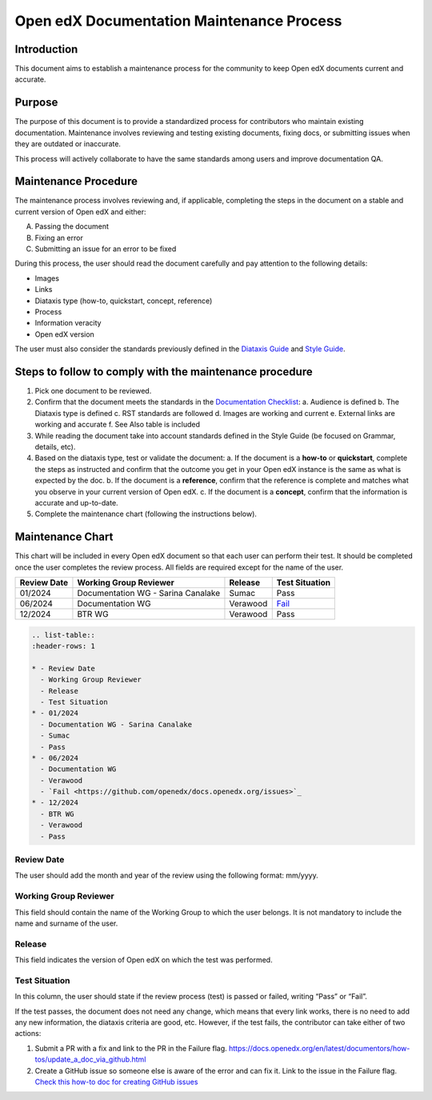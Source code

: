 Open edX Documentation Maintenance Process
############################################

Introduction
*************

This document aims to establish a maintenance process for the community to keep Open edX documents current and accurate.

Purpose
********

The purpose of this document is to provide a standardized process for contributors who maintain existing documentation. Maintenance involves reviewing and testing existing documents, fixing docs, or submitting issues when they are outdated or inaccurate.

This process will actively collaborate to have the same standards among users and improve documentation QA.

Maintenance Procedure
***********************

The maintenance process involves reviewing and, if applicable, completing the steps in the document on a stable and current version of Open edX and either:

A. Passing the document  
B. Fixing an error  
C. Submitting an issue for an error to be fixed  

During this process, the user should read the document carefully and pay attention to the following details:

- Images  
- Links  
- Diataxis type (how-to, quickstart, concept, reference)  
- Process  
- Information veracity  
- Open edX version  

The user must also consider the standards previously defined in the `Diataxis Guide <https://docs.openedx.org/en/latest/documentors/concepts/content_types.html>`_ and `Style Guide <https://docs.openedx.org/en/latest/documentors/references/doc_style_guide.html>`_.

Steps to follow to comply with the maintenance procedure
*********************************************************

1. Pick one document to be reviewed.  
2. Confirm that the document meets the standards in the `Documentation Checklist <https://docs.openedx.org/en/latest/documentors/references/doc_checklist.html>`_:  
   a. Audience is defined  
   b. The Diataxis type is defined  
   c. RST standards are followed  
   d. Images are working and current  
   e. External links are working and accurate  
   f. See Also table is included  
3. While reading the document take into account standards defined in the Style Guide (be focused on Grammar, details, etc).  
4. Based on the diataxis type, test or validate the document:  
   a. If the document is a **how-to** or **quickstart**, complete the steps as instructed and confirm that the outcome you get in your Open edX instance is the same as what is expected by the doc.  
   b. If the document is a **reference**, confirm that the reference is complete and matches what you observe in your current version of Open edX.  
   c. If the document is a **concept**, confirm that the information is accurate and up-to-date.  
5. Complete the maintenance chart (following the instructions below).

Maintenance Chart
*******************

This chart will be included in every Open edX document so that each user can perform their test.  
It should be completed once the user completes the review process. All fields are required except for the name of the user.

.. list-table::
   :header-rows: 1

   * - Review Date
     - Working Group Reviewer
     - Release
     - Test Situation
   * - 01/2024
     - Documentation WG - Sarina Canalake
     - Sumac
     - Pass
   * - 06/2024
     - Documentation WG
     - Verawood
     - `Fail <https://github.com/openedx/docs.openedx.org/issues>`_
   * - 12/2024
     - BTR WG
     - Verawood
     - Pass
.. code-block:: RST

   .. list-table::
   :header-rows: 1

   * - Review Date
     - Working Group Reviewer
     - Release
     - Test Situation
   * - 01/2024
     - Documentation WG - Sarina Canalake
     - Sumac
     - Pass
   * - 06/2024
     - Documentation WG
     - Verawood
     - `Fail <https://github.com/openedx/docs.openedx.org/issues>`_
   * - 12/2024
     - BTR WG
     - Verawood
     - Pass

Review Date
===========

The user should add the month and year of the review using the following format: mm/yyyy.

Working Group Reviewer
======================

This field should contain the name of the Working Group to which the user belongs. It is not mandatory to include the name and surname of the user.

Release
========

This field indicates the version of Open edX on which the test was performed.

Test Situation
===============

In this column, the user should state if the review process (test) is passed or failed, writing “Pass” or “Fail”.

If the test passes, the document does not need any change, which means that every link works, there is no need to add any new information, the diataxis criteria are good, etc. However, if the test fails, the contributor can take either of two actions:

1. Submit a PR with a fix and link to the PR in the Failure flag.  
   `https://docs.openedx.org/en/latest/documentors/how-tos/update_a_doc_via_github.html <https://docs.openedx.org/en/latest/documentors/how-tos/update_a_doc_via_github.html>`_  
2. Create a GitHub issue so someone else is aware of the error and can fix it. Link to the issue in the Failure flag.  
   `Check this how-to doc for creating GitHub issues <https://docs.openedx.org/en/latest/documentors/how-tos/update_a_doc_via_github.html>`_

    
